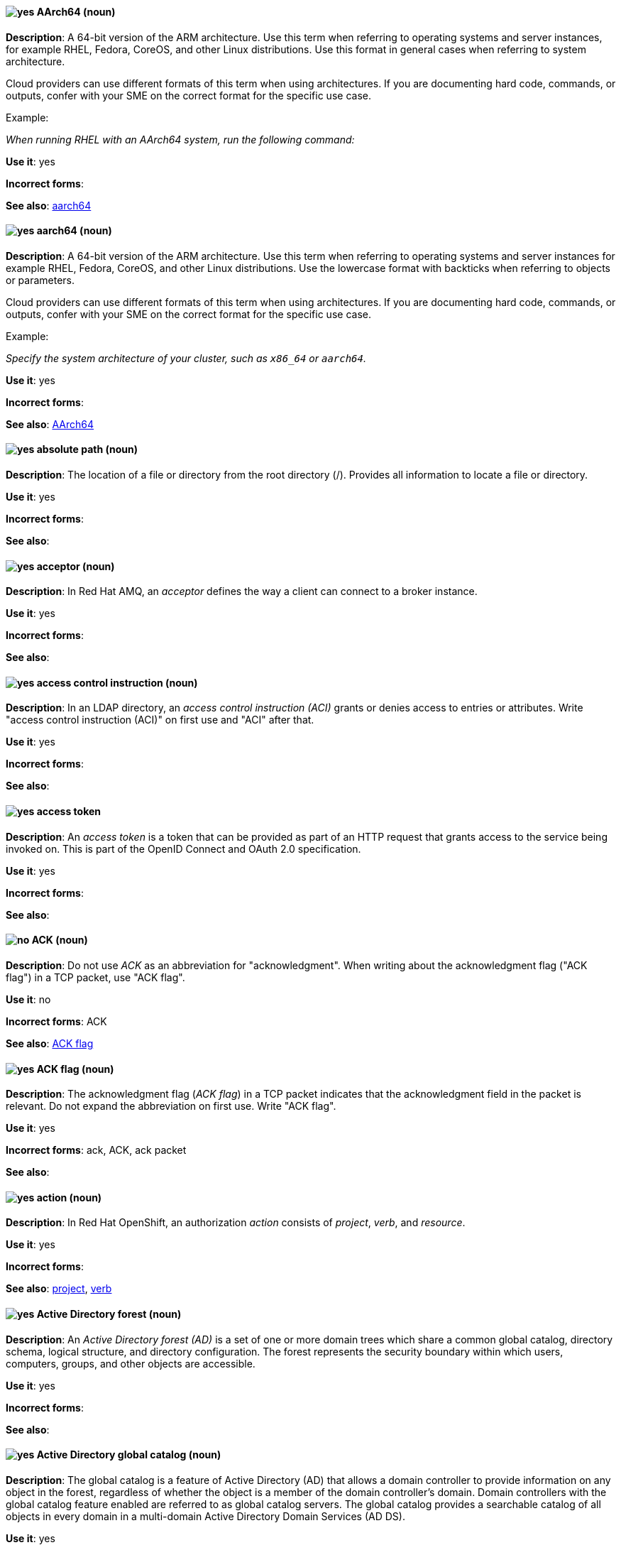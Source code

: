 [[aarch64]]
==== image:images/yes.png[yes] AArch64 (noun)
*Description*: A 64-bit version of the ARM architecture. Use this term when referring to operating systems and server instances, for example RHEL, Fedora, CoreOS, and other Linux distributions. Use this format in general cases when referring to system architecture.

Cloud providers can use different formats of this term when using architectures. If you are documenting hard code, commands, or outputs, confer with your SME on the correct format for the specific use case.

Example:

_When running RHEL with an AArch64 system, run the following command:_

*Use it*: yes

[.vale-ignore]
*Incorrect forms*:

*See also*: xref:_aarch64[aarch64]

[[_aarch64]]
==== image:images/yes.png[yes] aarch64 (noun)
*Description*: A 64-bit version of the ARM architecture. Use this term when referring to operating systems and server instances for example RHEL, Fedora, CoreOS, and other Linux distributions. Use the lowercase format with backticks when referring to objects or parameters.

Cloud providers can use different formats of this term when using architectures. If you are documenting hard code, commands, or outputs, confer with your SME on the correct format for the specific use case.

Example:

_Specify the system architecture of your cluster, such as `x86_64` or `aarch64`._

*Use it*: yes

[.vale-ignore]
*Incorrect forms*:

*See also*: xref:aarch64[AArch64]

[[absolute-path]]
==== image:images/yes.png[yes] absolute path (noun)
*Description*: The location of a file or directory from the root directory (/). Provides all information to locate a file or directory.

*Use it*: yes

[.vale-ignore]
*Incorrect forms*:

*See also*:

[[acceptor]]
==== image:images/yes.png[yes] acceptor (noun)
*Description*: In Red Hat AMQ, an _acceptor_ defines the way a client can connect to a broker instance.

*Use it*: yes

[.vale-ignore]
*Incorrect forms*:

*See also*:

[[access-control-instruction]]
==== image:images/yes.png[yes] access control instruction (noun)
*Description*: In an LDAP directory, an _access control instruction (ACI)_ grants or denies access to entries or attributes. Write "access control instruction (ACI)" on first use and "ACI" after that.

*Use it*: yes

[.vale-ignore]
*Incorrect forms*:

*See also*:

[[access-token]]
==== image:images/yes.png[yes] access token
*Description*: An _access token_ is a token that can be provided as part of an HTTP request that grants access to the service being invoked on. This is part of the OpenID Connect and OAuth 2.0 specification.

*Use it*: yes

[.vale-ignore]
*Incorrect forms*:

*See also*:

[[ack]]
==== image:images/no.png[no] ACK (noun)
*Description*: Do not use _ACK_ as an abbreviation for "acknowledgment". When writing about the acknowledgment flag ("ACK flag") in a TCP packet, use "ACK flag".

*Use it*: no

[.vale-ignore]
*Incorrect forms*: ACK

*See also*: xref:ack-flag[ACK flag]

[[ack-flag]]
==== image:images/yes.png[yes] ACK flag (noun)
*Description*: The acknowledgment flag (_ACK flag_) in a TCP packet indicates that the acknowledgment field in the packet is relevant. Do not expand the abbreviation on first use. Write "ACK flag".

*Use it*: yes

[.vale-ignore]
*Incorrect forms*: ack, ACK, ack packet

*See also*:

[[action]]
==== image:images/yes.png[yes] action (noun)
*Description*: In Red Hat OpenShift, an authorization _action_ consists of _project_, _verb_, and _resource_.

*Use it*: yes

[.vale-ignore]
*Incorrect forms*:

*See also*: xref:project[project], xref:verb[verb]

[[active-directory-forest]]
==== image:images/yes.png[yes] Active Directory forest (noun)
*Description*: An _Active Directory forest (AD)_ is a set of one or more domain trees which share a common global catalog, directory schema, logical structure, and directory configuration. The forest represents the security boundary within which users, computers, groups, and other objects are accessible.

*Use it*: yes

[.vale-ignore]
*Incorrect forms*:

*See also*:

[[active-directory-global-catalog]]
==== image:images/yes.png[yes] Active Directory global catalog (noun)
*Description*: The global catalog is a feature of Active Directory (AD) that allows a domain controller to provide information on any object in the forest, regardless of whether the object is a member of the domain controller’s domain. Domain controllers with the global catalog feature enabled are referred to as global catalog servers. The global catalog provides a searchable catalog of all objects in every domain in a multi-domain Active Directory Domain Services (AD DS).

*Use it*: yes

[.vale-ignore]
*Incorrect forms*:

*See also*: xref:active-directory-forest[Active directory forest]

[[active-directory-security-identifier]]
==== image:images/yes.png[yes] Active Directory security identifier (noun)
*Description*: An _Active Directory security identifier (SID)_ is a unique ID number assigned to an object in Active Directory, such as a user, group, or host. A SID is the functional equivalent of UIDs and GIDs in Linux.

*Use it*: yes

[.vale-ignore]
*Incorrect forms*:

*See also*:

[[activemq]]
==== image:images/no.png[no] ActiveMQ (noun)
*Description*: In Red Hat JBoss Enterprise Application Platform, do not use "ActiveMQ" by itself to refer to the built-in messaging technology for JBoss EAP.

*Use it*: no

[.vale-ignore]
*Incorrect forms*: Active MQ, Active-MQ

*See also*: xref:activemq-artemis[ActiveMQ Artemis], xref:jboss-eap-messaging[JBoss EAP messaging]

[[activemq-artemis]]
==== image:images/caution.png[with caution] ActiveMQ Artemis (noun)
*Description*: In Red Hat JBoss Enterprise Application Platform, use "ActiveMQ Artemis" only when describing the technology used to implement the built-in messaging for JBoss EAP.

*Use it*: with caution

[.vale-ignore]
*Incorrect forms*: Active MQ Artemis, Active-MQ Artemis

*See also*: xref:jboss-eap-messaging[JBoss EAP messaging]

[[air-gap]]
==== image:images/yes.png[yes] air gap (noun)
*Description*: _Air gap_ is the physical segregation and isolation of a system as a security measure.

*Use it*: yes

[.vale-ignore]
[.vale-ignore]
*Incorrect forms*: air wall

*See also*:

[[alright]]
==== image:images/no.png[no] alright (adjective)
*Description*: _Alright_ is the colloquial form of _correct_.

*Use it*: no

[.vale-ignore]
*Incorrect forms*:

*See also*:

[[AMD64]]
==== image:images/yes.png[yes] AMD64 (noun)
*Description*: The AMD 64-bit version of the x86 architecture. Use this term for OpenShift Container Platform (OCP) attributes, Kubernetes, Operators, APIs, or CLI objects. Use this format in general sentences when referring to OCP features.

Cloud providers can use different formats of this term when using architectures. If you are documenting hard code, commands, or outputs, confer with your SME on the correct format for the specific use case.

Example:

_This Operator is supported on AMD64 and ARM64 platforms._

*Use it*: yes

[.vale-ignore]
*Incorrect forms*:

*See also*: xref:amd64[amd64]

[[amd64]]
==== image:images/yes.png[yes] amd64 (noun)
*Description*: The AMD 64-bit version of the x86 architecture. Use this term for OpenShift Container Platform attributes, Kubernetes, Operators, APIs, or CLI objects. Use the lowercase format and backticks when referring to objects or parameters.

Cloud providers can use different formats of this term when using architectures. If you are documenting hard code, commands, or outputs, confer with your SME on the correct format for the specific use case.

Example:

_Valid values are `amd64`._

*Use it*: yes

[.vale-ignore]
*Incorrect forms*:

*See also*: xref:AMD64[AMD64]

[[jboss-amq]]
==== image:images/yes.png[yes] AMQ (noun)
*Description*: The short product name for Red Hat AMQ.

*Use it*: yes

[.vale-ignore]
*Incorrect forms*: A-MQ, JBoss AMQ, Red Hat A-MQ, Red Hat AMQ

*See also*: xref:red-hat-amq[Red Hat AMQ]

[[amq-broker]]
==== image:images/yes.png[yes] AMQ Broker (noun)
*Description*: In Red Hat AMQ, _AMQ Broker_ is a full-featured, message-oriented middleware broker. It offers specialized queueing behaviors, message persistence, and manageability.

*Use it*: yes

[.vale-ignore]
*Incorrect forms*: A-MQ Broker, The AMQ Broker, Red Hat Broker, JBoss Broker

*See also*: xref:broker-distribution[broker distribution], xref:broker-instance[broker instance]

[[amq-clients]]
==== image:images/yes.png[yes] AMQ Clients (noun)
*Description*: In Red Hat AMQ, _AMQ Clients_ is a suite of messaging libraries supporting multiple languages and platforms. It enables users to write messaging applications that send and receive messages. AMQ Clients is a component of Red Hat AMQ.

*Use it*: yes

[.vale-ignore]
*Incorrect forms*: A-MQ Clients, Red Hat Clients, JBoss Clients

*See also*: xref:client-application[client application], xref:messaging-api[messaging API]

[[amq-console]]
==== image:images/yes.png[yes] AMQ Console (noun)
*Description*: In Red Hat AMQ, the _AMQ Console_ is a management tool for administering AMQ brokers and routers in a single graphical interface.

*Use it*: yes

[.vale-ignore]
*Incorrect forms*: A-MQ Console, Red Hat Console, JBoss Console

*See also*:

[[amq-core-protocol-jms]]
==== image:images/yes.png[yes] AMQ Core Protocol JMS (noun)
*Description*: In Red Hat AMQ, the _AMQ Core Protocol JMS_ is an implementation of the Java Message Service (JMS) using the ActiveMQ Artemis Core protocol. This is sometimes called _Core JMS_.

*Use it*: yes

[.vale-ignore]
*Incorrect forms*:

*See also*: xref:jms[JMS], xref:core-protocol[Core protocol]

[[amq-interconnect]]
==== image:images/yes.png[yes] AMQ Interconnect (noun)
*Description*: In Red Hat AMQ, it is a messaging router that provides flexible routing of messages between any AMQP-enabled endpoints, whether they are clients, servers, brokers, or any other entity that can send or receive standard AMQP messages.

*Use it*: yes

[.vale-ignore]
*Incorrect forms*: Interconnect, Router, A-MQ Interconnect, Red Hat Interconnect, JBoss Interconnect

*See also*: xref:router[router]

[[amqp]]
==== image:images/yes.png[yes] AMQP (noun)
*Description*: _Advanced Message Queuing Protocol_. It is an open standard for passing business messages between applications or organizations (https://www.amqp.org/about/what). AMQ Broker supports AMQP, and AMQ Interconnect uses AMQP to route messages and links.

*Use it*: yes

[.vale-ignore]
*Incorrect forms*:

*See also*:

[[anaconda]]
==== image:images/yes.png[yes] Anaconda (noun)
*Description*: The operating system installer used in Fedora, Red Hat Enterprise Linux, and their derivatives. _Anaconda_ is a set of Python modules and scripts with additional files like Gtk widgets (written in C), `systemd` units, and `dracut` libraries. Together, they form a tool that you can use to set parameters for your target operating system.

*Use it*: yes

[.vale-ignore]
*Incorrect forms*:

*See also*:

[[ansible-play]]
==== image:images/yes.png[yes] Ansible play (noun)
*Description*: _Ansible plays_ are the building blocks of Ansible Playbooks. The goal of an Ansible play is to map a group of hosts to some well-defined roles, represented by Ansible tasks.

*Use it*: yes

[.vale-ignore]
*Incorrect forms*:

*See also*: xref:ansible-playbook[Ansible Playbook]

[[ansible-playbook]]
==== image:images/yes.png[yes] Ansible Playbook (noun)
*Description*: Playbooks are the configuration, deployment, and orchestration language for Ansible Automation Platform.
Playbooks can describe a policy you want your remote systems to enforce or a set of steps in a general IT process.
An _Ansible Playbook_ is a file that contains one or more Ansible plays.
Write as shown: uppercase _A_ and uppercase _P_. When using the term _playbook_ without the Ansible prefix, use lowercase _p_.

Examples:

* Run an Ansible Playbook.
* Run a playbook in Ansible.

*Use it*: yes

[.vale-ignore]
*Incorrect forms*: Ansible playbook

*See also*: xref:ansible-play[Ansible play], xref:playbook[playbook]

[[ansible-rulebook]]
==== image:images/yes.png[yes] Ansible Rulebook (noun)
*Description*: An _Ansible Rulebook_ tells Event-Driven Ansible which sources to monitor for an event and what to do when certain conditions are met. Rulebooks are written in YAML and are used like Ansible Playbooks. Write as shown: uppercase _A_ and uppercase _R_. When using the term "rulebook" without the Ansible prefix, use lowercase _r_.

Examples:

* Use a rulebook in Ansible.
* Use an Ansible Rulebook.

*Use it*: yes

*Incorrect forms*: Ansible rulebook

*See also*: xref:rulebook[rulebook]

[[ansible-task]]
==== image:images/yes.png[yes] Ansible task (noun)
*Description*: An Ansible play can contain multiple tasks. _Ansible tasks_ are units of action in Ansible. The goal of each task is to execute a module, with very specific arguments.
An Ansible task is a set of instructions to achieve a state defined, in its broad terms, by a specific Ansible role or module, and fine-tuned by the variables of that role or module.

*Use it*: yes

[.vale-ignore]
*Incorrect forms*:

*See also*:

[[apache-web-server]]
==== image:images/yes.png[yes] Apache web server (noun)
*Description*: The _Apache HTTP Server_, colloquially called _Apache_, is a free and open-source cross-platform web server application, released under the terms of Apache License 2.0. Apache played a key role in the initial growth of the World Wide Web (WWW), and is currently the leading HTTP server. Its process name is `httpd`, which is short for _HTTP daemon_.

*Use it*: yes

[.vale-ignore]
*Incorrect forms*:

*See also*: xref:certificate[certificate], xref:certificate-authority[certificate authority], xref:directory-server-product[Directory Server]

[[api-server]]
==== image:images/yes.png[yes] API server (noun)
*Description*: In Red Hat OpenShift, the _API server_ is a REST API endpoint for interacting with the system. New deployments and configurations can be created with this endpoint, and the state of the system can be interrogated through this endpoint as well.

*Use it*: yes

[.vale-ignore]
*Incorrect forms*:

*See also*: xref:endpoint[endpoint]

[[app]]
==== image:images/yes.png[yes] app (noun)
*Description*: Acceptable when referring to a mobile or web application.

*Use it*: yes

[.vale-ignore]
*Incorrect forms*: app.

*See also*:

[[application]]
==== image:images/yes.png[yes] application (noun)
*Description*: In Red Hat OpenShift, although the term _application_ is not a specific API object type, customers still create and host applications, and using the term within certain contexts is acceptable. For example, the term _application_ might refer to some combination of an image, a Git repository, or a replication controller, and this application might be running PHP, MySQL, Ruby, JBoss, or something else.

*Use it*: yes

[.vale-ignore]
*Incorrect forms*:

*See also*: xref:app[app]

[[application-stream]]
==== image:images/yes.png[yes] Application Stream (noun)
*Description*: _Application Streams_ are multiple versions of Red Hat Enterprise Linux user-space components that are delivered and updated more frequently than the core operating system packages. Application Streams can be packaged as RPM packages, modules, or Software Collections. Do not confuse Application Streams with "AppStream", the repository through which Application Streams and other components are distributed.

*Use it*: yes

[.vale-ignore]
*Incorrect forms*: AppStream, application stream, Application stream

*See also*: xref:appstream-repository[AppStream repository]

[[applixware]]
==== image:images/yes.png[yes] Applixware (noun)
*Description*: _Applixware_ is a suite of proprietary modular applications for Linux.

*Use it*: yes

[.vale-ignore]
*Incorrect forms*: Applix, ApplixWare

*See also*:

[[appstream-repository]]
==== image:images/yes.png[yes] AppStream repository (noun)
*Description*: The _AppStream repository_  distributes RHEL content as Application Streams and other components. Do not confuse the AppStream repository with the Application Streams that it distributes.

*Use it*: yes

[.vale-ignore]
*Incorrect forms*: Appstream, appstream, Application Stream

*See also*: xref:application-stream[Application Stream]

[[arp]]
==== image:images/yes.png[yes] ARP (noun)
*Description*: Within a subnet of an Ethernet network, hosts use the Address Resolution Protocol (_ARP_) to discover the Media Access Control (MAC) address that is associated with an IPv4 address. In IPv6 networks, the Neighbor Discovery Protocol (NDP) provides the functionality of ARP.

*Use it*: yes

[.vale-ignore]
*Incorrect forms*:

*See also*:

[[artemis]]
==== image:images/caution.png[with caution] Artemis (noun)
*Description*: The upstream project for AMQ Broker (link:https://activemq.apache.org/artemis/[Apache ActiveMQ Artemis]). When referring to AMQ Broker, always use the "Red Hat" product name.

*Use it*: with caution

[.vale-ignore]
*Incorrect forms*:

*See also*: xref:amq-broker[AMQ Broker]

[[as-expected]]
==== image:images/no.png[no] as expected (adverb)
*Description*: Expectations are relative; use "correctly" instead.

*Use it*: no

[.vale-ignore]
*Incorrect forms*:

*See also*:

[[assertion]]
==== image:images/yes.png[yes] assertion
*Description*: An _assertion_ provides information about a user. This usually pertains to an XML blob that is included in a SAML authentication response that provided identity metadata about an authenticated user.

*Use it*: yes

[.vale-ignore]
*Incorrect forms*:

*See also*:

[[asset]]
==== image:images/yes.png[yes] asset (noun)
*Description*: In Red Hat JBoss BRMS and Red Hat JBoss BPM Suite, an _asset_ is anything that can be stored as a version in the artifact repository. Assets can be business rules, packages, business processes, decision tables, fact models, or domain-specific language (DSL) files.

*Use it*: yes

[.vale-ignore]
*Incorrect forms*:

*See also*: xref:business-rule[business rule], xref:business-process[business process], xref:decision-table[decision table], xref:data-model[data model], xref:dsl[DSL]

[[assisted-installer]]
==== image:images/yes.png[yes] Assisted Installer (noun)
*Description*: In Red Hat OpenShift, the Assisted Installer is an installation solution that is offered on the Red Hat Hybrid Cloud Console to provide Software-as-a-Service functionality for cluster installations.

*Use it*: yes

[.vale-ignore]
*Incorrect forms*: AI, assisted installer

*See also*:

[[asynchronous-transfer-mode]]
==== image:images/yes.png[yes] Asynchronous Transfer Mode (noun)
*Description*: _Asynchronous Transfer Mode (ATM)_ is a network technology based on transferring data in cells or packets of a fixed size. The cell size used with ATM is relatively small compared to units used with older technologies.

*Use it*: yes

[.vale-ignore]
*Incorrect forms*:

*See also*:

[[attribute]]
==== image:images/yes.png[yes] attribute (noun)
*Description*: Each entry in an LDAP directory contains attributes. Object classes in an entry control which attributes in an entry are optional and which are required.

*Use it*: yes

[.vale-ignore]
*Incorrect forms*:

*See also*:

[[authentication]]
==== image:images/yes.png[yes] authentication
*Description*: _Authentication_ is the process of identifying and validating a user.

*Use it*: yes

[.vale-ignore]
*Incorrect forms*:

*See also*:

[[authentication-flow]]
==== image:images/yes.png[yes] authentication flow
*Description*: An _authentication flow_ is a workflow that a user must perform when interacting with certain aspects of the system. A login flow can define what credential types are required. A registration flow defines what profile information a user must enter and whether something like reCAPTCHA must be used to filter out bots. Credential reset flow defines what actions a user must take before they can reset their password.

*Use it*: yes

[.vale-ignore]
*Incorrect forms*:

*See also*:

[[authorization]]
==== image:images/yes.png[yes] authorization (noun)
*Description*: An _authorization_ determines whether an _identity_ is allowed to perform any _action_. It consists of identity and action.

*Use it*: yes

[.vale-ignore]
*Incorrect forms*:

*See also*: xref:action[action], xref:identity[identity]

[[auto-detect]]
==== image:images/yes.png[yes] auto-detect (verb)
*Description*: _Auto-detect_ means to automatically detect threats, new hardware, software updates, and so on.

*Use it*: yes

[.vale-ignore]
*Incorrect forms*: autodetect

The term "autodetect" is in the Vale rules and should trigger a GitHub error report.

*See also*:

[[autolink]]
==== image:images/yes.png[yes] autolink (noun)
*Description*: In Red Hat AMQ, _autolink_ is an AMQ Interconnect configurable entity that defines a link between the router and a queue, topic, or service in an external broker.

*Use it*: yes

[.vale-ignore]
*Incorrect forms*: auto-link, AutoLink

*See also*:

[[cli]]
==== image:images/yes.png[yes] Azure CLI 2.0 (noun)
*Description*: In Microsoft Azure, the _Azure CLI 2.0_ is a set of open source commands for managing Microsoft Azure platform resources. Typing `az` at the CLI command prompt lists each of the many Microsoft Azure subcommands. Azure CLI 2.0 is the most current command-line interface and is replacing Microsoft Azure Xplat-CLI.

*Use it*: yes

[.vale-ignore]
*Incorrect forms*:

*See also*:  xref:xplat[Microsoft Azure Cross-Platform Command-Line Interface]


[[arm64]]
==== image:images/yes.png[yes] ARM64 (noun)
*Description*: A 64-bit version of the ARM architecture. Use this term for OpenShift Container Platform (OCP) attributes, Kubernetes, Operators, APIs, and CLI objects. Use this format in general sentences when referring to OCP features.

Cloud providers can use different formats of this term when using architectures. If you are documenting hard code, commands, or outputs, confer with your SME on the correct format for the specific use case.

Example:

_Creating an ARM64 compute machine set._

*Use it*: yes

[.vale-ignore]
*Incorrect forms*:

*See also*: xref:arm64[arm64]

[[_arm64]]
==== image:images/yes.png[yes] arm64 (noun)
*Description*: A 64-bit version of the ARM architecture. Use this term for OpenShift Container Platform attributes, Kubernetes, Operators, APIs, and CLI objects. Use lowercase format and backticks when referring to objects or parameters.

Cloud providers can use different formats of this term when using architectures. If you are documenting hard code, commands, or outputs, confer with your SME on the correct format for the specific use case.

Example:

_Valid values are `arm64`._

*Use it*: yes

[.vale-ignore]
*Incorrect forms*:

*See also*: xref:ARM64[ARM64]

[[aws-local-zone]]
==== image:images/yes.png[yes] AWS Local Zone (noun)
*Description*: An _Amazon Web Services (AWS) Local Zone_ represents a location that places cloud resources closer to a metropolitan AWS Region. An AWS Local Zone location is prepended by an AWS Region code that is followed by an identifier, such as `us-west-2-lax-1a`.

*Use it*: yes

*Incorrect forms*: Local Zone, LZ, local zone

*See also*: xref:opt-in[opt in], xref:aws-opt-in-region[AWS opt-in Region]

[[aws-opt-in-region]]
==== image:images/yes.png[yes] AWS opt-in Region (noun)
*Description*: An _Amazon Web Services (AWS) opt-in Region_ represents a world-wide location, which hosts Amazon's cloud-computing resources, where a customer must opt in to the AWS Region before they can deploy their OpenShift Container Platform cluster in this location. An AWS Region is represented by a regional service endpoint code, such as `us-east-2`.

*Use it*: yes

*Incorrect forms*: AWS region, AWS opt in Region

*See also*: xref:opt-in[opt in]

[[arm]]
==== image:images/yes.png[yes] Azure Resource Manager (noun)
*Description*: In Microsoft Azure, the _Azure Resource Manager (ARM)_ is a management mode that deploys, manages, and monitors resources in the Microsoft Azure portal. ARM mode is the default for Azure CLI 2.0. Microsoft Azure resources can be managed remotely from a Red Hat Enterprise Linux server. ARM replaces Azure Service Management (ASM) as the preferred mode for managing resources in Microsoft Azure.

*Use it*: yes

[.vale-ignore]
*Incorrect forms*:

*See also*: xref:asm[Azure Service Management]

[[asm]]
==== image:images/yes.png[yes] Azure Service Management (noun)
*Description*: In Microsoft Azure, _Azure Service Management (ASM)_ is a management mode that deploys, manages, and monitors resources in the Microsoft Azure portal. The Azure Resource Manager (ARM) has replaced ASM as the preferred method for managing Azure resources.

*Use it*: yes

[.vale-ignore]
*Incorrect forms*:

*See also*: xref:arm[Azure Resource Manager]
